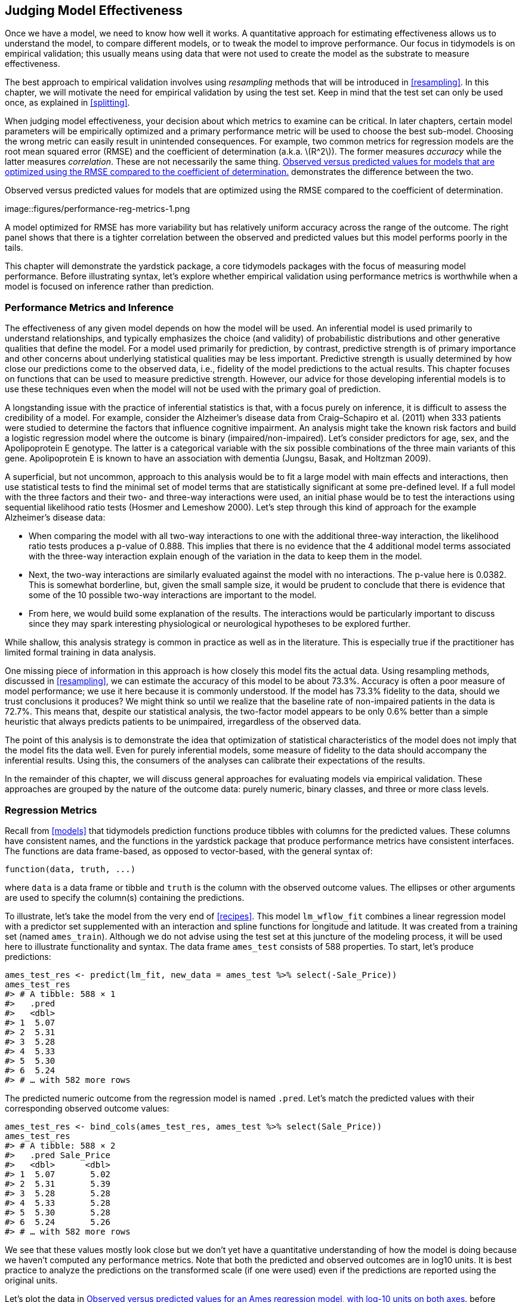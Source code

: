 [[performance]]
== Judging Model Effectiveness

Once we have a model, we need to know how well it works. A quantitative approach for estimating effectiveness allows us to understand the model, to compare different models, or to tweak the model to improve performance. Our focus in tidymodels is on empirical validation; this usually means using data that were not used to create the model as the substrate to measure effectiveness.

The best approach to empirical validation involves using _resampling_ methods that will be introduced in <<resampling>>. In this chapter, we will motivate the need for empirical validation by using the test set. Keep in mind that the test set can only be used once, as explained in <<splitting>>.

When judging model effectiveness, your decision about which metrics to examine can be critical. In later chapters, certain model parameters will be empirically optimized and a primary performance metric will be used to choose the best sub-model. Choosing the wrong metric can easily result in unintended consequences. For example, two common metrics for regression models are the root mean squared error (RMSE) and the coefficient of determination (a.k.a. latexmath:[$R^2$]). The former measures _accuracy_ while the latter measures _correlation_. These are not necessarily the same thing. <<performance-reg-metrics>> demonstrates the difference between the two.

[[performance-reg-metrics]]
.Observed versus predicted values for models that are optimized using the RMSE compared to the coefficient of determination.
image::figures/performance-reg-metrics-1.png

A model optimized for RMSE has more variability but has relatively uniform accuracy across the range of the outcome. The right panel shows that there is a tighter correlation between the observed and predicted values but this model performs poorly in the tails.

This chapter will demonstrate the [.pkg]#yardstick# package, a core tidymodels packages with the focus of measuring model performance. Before illustrating syntax, let’s explore whether empirical validation using performance metrics is worthwhile when a model is focused on inference rather than prediction.

=== Performance Metrics and Inference

The effectiveness of any given model depends on how the model will be used. An inferential model is used primarily to understand relationships, and typically emphasizes the choice (and validity) of probabilistic distributions and other generative qualities that define the model. For a model used primarily for prediction, by contrast, predictive strength is of primary importance and other concerns about underlying statistical qualities may be less important. Predictive strength is usually determined by how close our predictions come to the observed data, i.e., fidelity of the model predictions to the actual results. This chapter focuses on functions that can be used to measure predictive strength. However, our advice for those developing inferential models is to use these techniques even when the model will not be used with the primary goal of prediction.

A longstanding issue with the practice of inferential statistics is that, with a focus purely on inference, it is difficult to assess the credibility of a model. For example, consider the Alzheimer’s disease data from Craig–Schapiro et al. (2011) when 333 patients were studied to determine the factors that influence cognitive impairment. An analysis might take the known risk factors and build a logistic regression model where the outcome is binary (impaired/non-impaired). Let’s consider predictors for age, sex, and the Apolipoprotein E genotype. The latter is a categorical variable with the six possible combinations of the three main variants of this gene. Apolipoprotein E is known to have an association with dementia (Jungsu, Basak, and Holtzman 2009).

A superficial, but not uncommon, approach to this analysis would be to fit a large model with main effects and interactions, then use statistical tests to find the minimal set of model terms that are statistically significant at some pre-defined level. If a full model with the three factors and their two- and three-way interactions were used, an initial phase would be to test the interactions using sequential likelihood ratio tests (Hosmer and Lemeshow 2000). Let’s step through this kind of approach for the example Alzheimer’s disease data:

* When comparing the model with all two-way interactions to one with the additional three-way interaction, the likelihood ratio tests produces a p-value of 0.888. This implies that there is no evidence that the 4 additional model terms associated with the three-way interaction explain enough of the variation in the data to keep them in the model.
* Next, the two-way interactions are similarly evaluated against the model with no interactions. The p-value here is 0.0382. This is somewhat borderline, but, given the small sample size, it would be prudent to conclude that there is evidence that some of the 10 possible two-way interactions are important to the model.
* From here, we would build some explanation of the results. The interactions would be particularly important to discuss since they may spark interesting physiological or neurological hypotheses to be explored further.

While shallow, this analysis strategy is common in practice as well as in the literature. This is especially true if the practitioner has limited formal training in data analysis.

One missing piece of information in this approach is how closely this model fits the actual data. Using resampling methods, discussed in <<resampling>>, we can estimate the accuracy of this model to be about 73.3%. Accuracy is often a poor measure of model performance; we use it here because it is commonly understood. If the model has 73.3% fidelity to the data, should we trust conclusions it produces? We might think so until we realize that the baseline rate of non-impaired patients in the data is 72.7%. This means that, despite our statistical analysis, the two-factor model appears to be only 0.6% better than a simple heuristic that always predicts patients to be unimpaired, irregardless of the observed data.

The point of this analysis is to demonstrate the idea that optimization of statistical characteristics of the model does not imply that the model fits the data well. Even for purely inferential models, some measure of fidelity to the data should accompany the inferential results. Using this, the consumers of the analyses can calibrate their expectations of the results.

In the remainder of this chapter, we will discuss general approaches for evaluating models via empirical validation. These approaches are grouped by the nature of the outcome data: purely numeric, binary classes, and three or more class levels.

=== Regression Metrics

Recall from <<models>> that tidymodels prediction functions produce tibbles with columns for the predicted values. These columns have consistent names, and the functions in the [.pkg]#yardstick# package that produce performance metrics have consistent interfaces. The functions are data frame-based, as opposed to vector-based, with the general syntax of:

[source,r]
----
function(data, truth, ...)
----

where `data` is a data frame or tibble and `truth` is the column with the observed outcome values. The ellipses or other arguments are used to specify the column(s) containing the predictions.

To illustrate, let’s take the model from the very end of <<recipes>>. This model `lm_wflow_fit` combines a linear regression model with a predictor set supplemented with an interaction and spline functions for longitude and latitude. It was created from a training set (named `ames_train`). Although we do not advise using the test set at this juncture of the modeling process, it will be used here to illustrate functionality and syntax. The data frame `ames_test` consists of 588 properties. To start, let’s produce predictions:

[source,r]
----
ames_test_res <- predict(lm_fit, new_data = ames_test %>% select(-Sale_Price))
ames_test_res
#> # A tibble: 588 × 1
#>   .pred
#>   <dbl>
#> 1  5.07
#> 2  5.31
#> 3  5.28
#> 4  5.33
#> 5  5.30
#> 6  5.24
#> # … with 582 more rows
----

The predicted numeric outcome from the regression model is named `.pred`. Let’s match the predicted values with their corresponding observed outcome values:

[source,r]
----
ames_test_res <- bind_cols(ames_test_res, ames_test %>% select(Sale_Price))
ames_test_res
#> # A tibble: 588 × 2
#>   .pred Sale_Price
#>   <dbl>      <dbl>
#> 1  5.07       5.02
#> 2  5.31       5.39
#> 3  5.28       5.28
#> 4  5.33       5.28
#> 5  5.30       5.28
#> 6  5.24       5.26
#> # … with 582 more rows
----

We see that these values mostly look close but we don’t yet have a quantitative understanding of how the model is doing because we haven’t computed any performance metrics. Note that both the predicted and observed outcomes are in log10 units. It is best practice to analyze the predictions on the transformed scale (if one were used) even if the predictions are reported using the original units.

Let’s plot the data in <<ames-performance-plot>> before computing metrics:

[source,r]
----
ggplot(ames_test_res, aes(x = Sale_Price, y = .pred)) + 
  # Create a diagonal line:
  geom_abline(lty = 2) + 
  geom_point(alpha = 0.5) + 
  labs(y = "Predicted Sale Price (log10)", x = "Sale Price (log10)") +
  # Scale and size the x- and y-axis uniformly:
  coord_obs_pred()
----

[[ames-performance-plot]]
.Observed versus predicted values for an Ames regression model, with log-10 units on both axes.
image::figures/ames-performance-plot-1.png

There is one low-price property that is substantially over-predicted, i.e., quite high above the dashed line.

Let’s compute the root mean squared error for this model using the `rmse()` function:

[source,r]
----
rmse(ames_test_res, truth = Sale_Price, estimate = .pred)
#> # A tibble: 1 × 3
#>   .metric .estimator .estimate
#>   <chr>   <chr>          <dbl>
#> 1 rmse    standard      0.0736
----

This shows us the standard format of the output of [.pkg]#yardstick# functions. Metrics for numeric outcomes usually have a value of ``standard'' for the `.estimator` column. Examples with different values for this column are shown in the next sections.

To compute multiple metrics at once, we can create a _metric set_. Let’s add latexmath:[$R^2$] and the mean absolute error:

[source,r]
----
ames_metrics <- metric_set(rmse, rsq, mae)
ames_metrics(ames_test_res, truth = Sale_Price, estimate = .pred)
#> # A tibble: 3 × 3
#>   .metric .estimator .estimate
#>   <chr>   <chr>          <dbl>
#> 1 rmse    standard      0.0736
#> 2 rsq     standard      0.836 
#> 3 mae     standard      0.0549
----

This tidy data format stacks the metrics vertically. The root mean squared error and mean absolute error metrics are both on the scale of the outcome (so `log10(Sale_Price)` for our example) and measure the difference between the predicted and observed values. The value for latexmath:[$R^2$] measures the squared correlation between the predicted and observed values, so values closer to one are better.

The [.pkg]#yardstick# package does _not_ contain a function for adjusted latexmath:[$R^2$]. This modification of the coefficient of determination is commonly used when the same data used to fit the model are used to evaluate the model. This metric is not fully supported in tidymodels because it is always a better approach to compute performance on a separate data set than the one used to fit the model.

=== Binary Classification Metrics

To illustrate other ways to measure model performance, we will switch to a different example. The [.pkg]#modeldata# package (another one of the tidymodels packages) contains example predictions from a test data set with two classes (``Class1'' and ``Class2''):

[source,r]
----
data(two_class_example)
tibble(two_class_example)
#> # A tibble: 500 × 4
#>   truth   Class1   Class2 predicted
#>   <fct>    <dbl>    <dbl> <fct>    
#> 1 Class2 0.00359 0.996    Class2   
#> 2 Class1 0.679   0.321    Class1   
#> 3 Class2 0.111   0.889    Class2   
#> 4 Class1 0.735   0.265    Class1   
#> 5 Class2 0.0162  0.984    Class2   
#> 6 Class1 0.999   0.000725 Class1   
#> # … with 494 more rows
----

The second and third columns are the predicted class probabilities for the test set while `predicted` are the discrete predictions.

For the hard class predictions, there are a variety of [.pkg]#yardstick# functions that are helpful:

[source,r]
----
# A confusion matrix: 
conf_mat(two_class_example, truth = truth, estimate = predicted)
#>           Truth
#> Prediction Class1 Class2
#>     Class1    227     50
#>     Class2     31    192

# Accuracy:
accuracy(two_class_example, truth, predicted)
#> # A tibble: 1 × 3
#>   .metric  .estimator .estimate
#>   <chr>    <chr>          <dbl>
#> 1 accuracy binary         0.838

# Matthews correlation coefficient:
mcc(two_class_example, truth, predicted)
#> # A tibble: 1 × 3
#>   .metric .estimator .estimate
#>   <chr>   <chr>          <dbl>
#> 1 mcc     binary         0.677

# F1 metric:
f_meas(two_class_example, truth, predicted)
#> # A tibble: 1 × 3
#>   .metric .estimator .estimate
#>   <chr>   <chr>          <dbl>
#> 1 f_meas  binary         0.849

# Combining these three classification metrics together
classification_metrics <- metric_set(accuracy, mcc, f_meas)
classification_metrics(two_class_example, truth = truth, estimate = predicted)
#> # A tibble: 3 × 3
#>   .metric  .estimator .estimate
#>   <chr>    <chr>          <dbl>
#> 1 accuracy binary         0.838
#> 2 mcc      binary         0.677
#> 3 f_meas   binary         0.849
----

The Matthews correlation coefficient and F1 score both summarize the confusion matrix, but compared to `mcc()` which measures the quality of both positive and negative examples, the `f_meas()` metric emphasizes the positive class, i.e., the event of interest. For binary classification data sets like this example, [.pkg]#yardstick# functions have a standard argument called `event_level` to distinguish positive and negative levels. The default (which we used in this code) is that the _first_ level of the outcome factor is the event of interest.

There is some heterogeneity in R functions in this regard; some use the first level and others the second to denote the event of interest. We consider it more intuitive that the first level is the most important. The second level logic is borne of encoding the outcome as 0/1 (in which case the second value is the event) and unfortunately remains in some packages. However, tidymodels (along with many other R packages) require_a categorical outcome to be encoded as a factor and, for this reason, the legacy justification for the second level as the event becomes irrelevant.

As an example where the second level is the event:

[source,r]
----
f_meas(two_class_example, truth, predicted, event_level = "second")
#> # A tibble: 1 × 3
#>   .metric .estimator .estimate
#>   <chr>   <chr>          <dbl>
#> 1 f_meas  binary         0.826
----

In this output, the `.estimator` value of ``binary'' indicates that the standard formula for binary classes will be used.

There are numerous classification metrics that use the predicted probabilities as inputs rather than the hard class predictions. For example, the receiver operating characteristic (ROC) curve computes the sensitivity and specificity over a continuum of different event thresholds. The predicted class column is not used. There are two [.pkg]#yardstick# functions for this method: `roc_curve()` computes the data points that make up the ROC curve and `roc_auc()` computes the area under the curve.

The interfaces to these types of metric functions use the `...` argument placeholder to pass in the appropriate class probability column. For two-class problems, the probability column for the event of interest is passed into the function:

[source,r]
----
two_class_curve <- roc_curve(two_class_example, truth, Class1)
two_class_curve
#> # A tibble: 502 × 3
#>   .threshold specificity sensitivity
#>        <dbl>       <dbl>       <dbl>
#> 1 -Inf           0                 1
#> 2    1.79e-7     0                 1
#> 3    4.50e-6     0.00413           1
#> 4    5.81e-6     0.00826           1
#> 5    5.92e-6     0.0124            1
#> 6    1.22e-5     0.0165            1
#> # … with 496 more rows

roc_auc(two_class_example, truth, Class1)
#> # A tibble: 1 × 3
#>   .metric .estimator .estimate
#>   <chr>   <chr>          <dbl>
#> 1 roc_auc binary         0.939
----

The `two_class_curve` object can be used in a `ggplot` call to visualize the curve, as shown in <<example-roc-curve>>. There is an `autoplot()` method that will take care of the details:

[source,r]
----
autoplot(two_class_curve)
----

[[example-roc-curve]]
.Example ROC curve.
image::figures/example-roc-curve-1.png

If the curve was close to the diagonal line, then the model’s predictions would be no better than random guessing. Since the curve is up in the top, left-hand corner, we see that our model performs well at different thresholds.

There are a number of other functions that use probability estimates, including `gain_curve()`, `lift_curve()`, and `pr_curve()`.

=== Multi-Class Classification Metrics

What about data with three or more classes? To demonstrate, let’s explore a different example data set that has four classes:

[source,r]
----
data(hpc_cv)
tibble(hpc_cv)
#> # A tibble: 3,467 × 7
#>   obs   pred     VF      F       M          L Resample
#>   <fct> <fct> <dbl>  <dbl>   <dbl>      <dbl> <chr>   
#> 1 VF    VF    0.914 0.0779 0.00848 0.0000199  Fold01  
#> 2 VF    VF    0.938 0.0571 0.00482 0.0000101  Fold01  
#> 3 VF    VF    0.947 0.0495 0.00316 0.00000500 Fold01  
#> 4 VF    VF    0.929 0.0653 0.00579 0.0000156  Fold01  
#> 5 VF    VF    0.942 0.0543 0.00381 0.00000729 Fold01  
#> 6 VF    VF    0.951 0.0462 0.00272 0.00000384 Fold01  
#> # … with 3,461 more rows
----

As before, there are factors for the observed and predicted outcomes along with four other columns of predicted probabilities for each class. (These data also include a `Resample` column. These `hpc_cv` results are for out-of-sample predictions associated with 10-fold cross-validation. For the time being, this column will be ignored and we’ll discuss resampling in depth in <<resampling>>.)

The functions for metrics that use the discrete class predictions are identical to their binary counterparts:

[source,r]
----
accuracy(hpc_cv, obs, pred)
#> # A tibble: 1 × 3
#>   .metric  .estimator .estimate
#>   <chr>    <chr>          <dbl>
#> 1 accuracy multiclass     0.709

mcc(hpc_cv, obs, pred)
#> # A tibble: 1 × 3
#>   .metric .estimator .estimate
#>   <chr>   <chr>          <dbl>
#> 1 mcc     multiclass     0.515
----

Note that, in these results, a ``multiclass'' `.estimator` is listed. Like ``binary'', this indicates that the formula for outcomes with three or more class levels was used. The Matthews correlation coefficient was originally designed for two classes but has been extended to cases with more class levels.

There are methods for taking metrics designed to handle outcomes with only two classes and extend them for outcomes with more than two classes. For example, a metric such as sensitivity measures the true positive rate which, by definition, is specific to two classes (i.e., ``event'' and ``non-event''). How can this metric be used in our example data?

There are wrapper methods that can be used to apply sensitivity to our four-class outcome. These options are macro-averaging, macro-weighted averaging, and micro-averaging:

* Macro-averaging computes a set of one-versus-all metrics using the standard two-class statistics. These are averaged.
* Macro-weighted averaging does the same but the average is weighted by the number of samples in each class.
* Micro-averaging computes the contribution for each class, aggregates them, then computes a single metric from the aggregates.

See Wu and Zhou (2017) and Opitz and Burst (2019) for more on extending classification metrics to outcomes with more than two classes.

Using sensitivity as an example, the usual two-class calculation is the ratio of the number of correctly predicted events divided by the number of true events. The ``manual'' calculations for these averaging methods are:

[source,r]
----
class_totals <- 
  count(hpc_cv, obs, name = "totals") %>% 
  mutate(class_wts = totals / sum(totals))
class_totals
#>   obs totals class_wts
#> 1  VF   1769   0.51024
#> 2   F   1078   0.31093
#> 3   M    412   0.11883
#> 4   L    208   0.05999

cell_counts <- 
  hpc_cv %>% 
  group_by(obs, pred) %>% 
  count() %>% 
  ungroup()

# Compute the four sensitivities using 1-vs-all
one_versus_all <- 
  cell_counts %>% 
  filter(obs == pred) %>% 
  full_join(class_totals, by = "obs") %>% 
  mutate(sens = n / totals)
one_versus_all
#> # A tibble: 4 × 6
#>   obs   pred      n totals class_wts  sens
#>   <fct> <fct> <int>  <int>     <dbl> <dbl>
#> 1 VF    VF     1620   1769    0.510  0.916
#> 2 F     F       647   1078    0.311  0.600
#> 3 M     M        79    412    0.119  0.192
#> 4 L     L       111    208    0.0600 0.534

# Three different estimates:
one_versus_all %>% 
  summarize(
    macro = mean(sens), 
    macro_wts = weighted.mean(sens, class_wts),
    micro = sum(n) / sum(totals)
  )
#> # A tibble: 1 × 3
#>   macro macro_wts micro
#>   <dbl>     <dbl> <dbl>
#> 1 0.560     0.709 0.709
----

Thankfully, there is no need to manually implement these averaging methods. Instead, [.pkg]#yardstick# functions can automatically apply these method via the `estimator` argument:

[source,r]
----
sensitivity(hpc_cv, obs, pred, estimator = "macro")
#> # A tibble: 1 × 3
#>   .metric     .estimator .estimate
#>   <chr>       <chr>          <dbl>
#> 1 sensitivity macro          0.560
sensitivity(hpc_cv, obs, pred, estimator = "macro_weighted")
#> # A tibble: 1 × 3
#>   .metric     .estimator     .estimate
#>   <chr>       <chr>              <dbl>
#> 1 sensitivity macro_weighted     0.709
sensitivity(hpc_cv, obs, pred, estimator = "micro")
#> # A tibble: 1 × 3
#>   .metric     .estimator .estimate
#>   <chr>       <chr>          <dbl>
#> 1 sensitivity micro          0.709
----

When dealing with probability estimates, there are some metrics with multi-class analogs. For example, Hand and Till (2001) determined a multi-class technique for ROC curves. In this case, _all_ of the class probability columns must be given to the function:

[source,r]
----
roc_auc(hpc_cv, obs, VF, F, M, L)
#> # A tibble: 1 × 3
#>   .metric .estimator .estimate
#>   <chr>   <chr>          <dbl>
#> 1 roc_auc hand_till      0.829
----

Macro-weighted averaging is also available as an option for applying this metric to a multi-class outcome:

[source,r]
----
roc_auc(hpc_cv, obs, VF, F, M, L, estimator = "macro_weighted")
#> # A tibble: 1 × 3
#>   .metric .estimator     .estimate
#>   <chr>   <chr>              <dbl>
#> 1 roc_auc macro_weighted     0.868
----

Finally, all of these performance metrics can be computed using [.pkg]#dplyr# groupings. Recall that these data have a column for the resampling groups. We haven’t yet discussed resampling in detail, but notice how we can pass a grouped data frame to the metric function to compute the metrics for each group:

[source,r]
----
hpc_cv %>% 
  group_by(Resample) %>% 
  accuracy(obs, pred)
#> # A tibble: 10 × 4
#>   Resample .metric  .estimator .estimate
#>   <chr>    <chr>    <chr>          <dbl>
#> 1 Fold01   accuracy multiclass     0.726
#> 2 Fold02   accuracy multiclass     0.712
#> 3 Fold03   accuracy multiclass     0.758
#> 4 Fold04   accuracy multiclass     0.712
#> 5 Fold05   accuracy multiclass     0.712
#> 6 Fold06   accuracy multiclass     0.697
#> # … with 4 more rows
----

The groupings also translate to the `autoplot()` methods, with results in in <<grouped-roc-curves>>.

[source,r]
----
# Four 1-vs-all ROC curves for each fold
hpc_cv %>% 
  group_by(Resample) %>% 
  roc_curve(obs, VF, F, M, L) %>% 
  autoplot() +
  theme(legend.position = "none")
----

[[grouped-roc-curves]]
.Resampled ROC curves for each of the four outcome classes.
image::figures/grouped-roc-curves-1.png

This visualization shows us that the different groups all perform about the same, but that the `VF` class is predicted better than the `F` or `M` classes, since the `VF` ROC curves are up in the top left corner more. This example uses resamples as the groups, but any grouping in your data can be used. This `autoplot()` method can be a quick visualization method for model effectiveness across outcome classes and/or groups.

[[performance-summary]]
=== Chapter Summary

Different metrics measure different aspects of a model fit, e.g., RMSE measures accuracy while the R^2 measures correlation. Measuring model performance is important even when a given model will not be used primarily for prediction; predictive power is also important for inferential or descriptive models. Functions from the [.pkg]#yardstick# package measure the effectiveness of a model using data. The primary tidymodels interface uses tidyverse principles and data frames (as opposed to having vector arguments). Different metrics are appropriate for regression and classification metrics and, within these, there are sometimes different ways to estimate the statistics, such as for multi-class outcomes.

